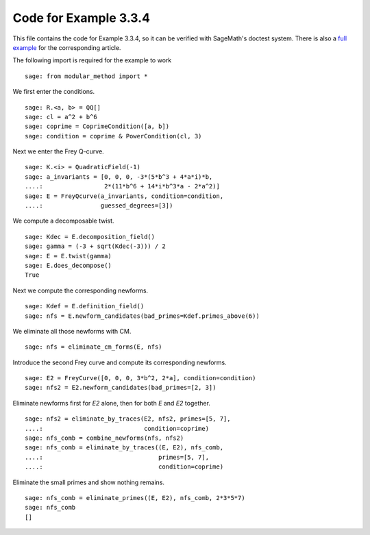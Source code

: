 ========================
 Code for Example 3.3.4
========================

This file contains the code for Example 3.3.4, so it can be verified
with SageMath's doctest system. There is also a `full example`_ for
the corresponding article.

.. _full example: ../literature/Bennett-Chen-2012.rst
.. linkall

The following import is required for the example to work

::

   sage: from modular_method import *

We first enter the conditions.

::

   sage: R.<a, b> = QQ[]
   sage: cl = a^2 + b^6
   sage: coprime = CoprimeCondition([a, b])
   sage: condition = coprime & PowerCondition(cl, 3)

Next we enter the Frey Q-curve.

::

   sage: K.<i> = QuadraticField(-1)
   sage: a_invariants = [0, 0, 0, -3*(5*b^3 + 4*a*i)*b,
   ....:                 2*(11*b^6 + 14*i*b^3*a - 2*a^2)]
   sage: E = FreyQcurve(a_invariants, condition=condition,
   ....:                guessed_degrees=[3])

We compute a decomposable twist.

::

   sage: Kdec = E.decomposition_field()
   sage: gamma = (-3 + sqrt(Kdec(-3))) / 2
   sage: E = E.twist(gamma)
   sage: E.does_decompose()
   True

Next we compute the corresponding newforms.

::

   sage: Kdef = E.definition_field()
   sage: nfs = E.newform_candidates(bad_primes=Kdef.primes_above(6))

We eliminate all those newforms with CM.

::

   sage: nfs = eliminate_cm_forms(E, nfs)

Introduce the second Frey curve and compute its corresponding
newforms.

::

   sage: E2 = FreyCurve([0, 0, 0, 3*b^2, 2*a], condition=condition)
   sage: nfs2 = E2.newform_candidates(bad_primes=[2, 3])

Eliminate newforms first for `E2` alone, then for both `E` and `E2`
together.

::

   sage: nfs2 = eliminate_by_traces(E2, nfs2, primes=[5, 7],
   ....:                            condition=coprime)
   sage: nfs_comb = combine_newforms(nfs, nfs2)
   sage: nfs_comb = eliminate_by_traces((E, E2), nfs_comb,
   ....:                                primes=[5, 7],
   ....:                                condition=coprime)

Eliminate the small primes and show nothing remains.

::

   sage: nfs_comb = eliminate_primes((E, E2), nfs_comb, 2*3*5*7)
   sage: nfs_comb
   []
